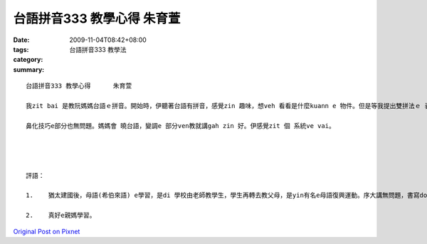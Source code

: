 台語拼音333 教學心得      朱育萱
###########################################

:date: 2009-11-04T08:42+08:00
:tags: 
:category: 台語拼音333 教學法
:summary: 


:: 

  台語拼音333 教學心得      朱育萱

  我zit bai 是教阮媽媽台語ｅ拼音。開始時，伊聽著台語有拼音，感覺zin 趣味，想veh 看看是什麼kuann e 物件。但是等我提出雙拼法ｅ 表了後，伊感覺zit個表足複雜，所以我veh 解釋ho 伊聽。第一，先教雙拼ｅ 前音節、後音節gah 子音音節。像日語ｅ五十音，m過比日語ge zin 濟。Zit個 部分無什麼問題，若有也是記智gah ㄗㄘㄙe 分辨ka 容易聽m 對。再來是雙拼技巧ｅ 部分。雙拼旋律容易學，用音樂 ka 快記著。雖然講zin簡單，媽媽a si 有一寡ve dang ga兩個 音合起來念，因為hit 兩e 音差ka 濟。經過幾ben e 練習，才會 ka 順。

  鼻化技巧e部分也無問題。媽媽會 曉台語，變調e 部分ven教就講gah zin 好。伊感覺zit 個 系統ve vai。




  評語：

  1.	猶太建國後，母語(希伯來語) e學習，是di 學校由老師教學生，學生再轉去教父母，是yin有名e母語復興運動。序大講無問題，書寫dor愛加強。

  2.	真好e親媽學習。



`Original Post on Pixnet <http://daiqi007.pixnet.net/blog/post/29704196>`_